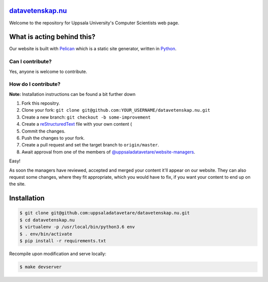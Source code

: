 datavetenskap.nu_
================

Welcome to the repository for Uppsala University's Computer Scientists web page.

What is acting behind this?
===========================

Our website is built with Pelican_ which is a static site generator, written in Python_.

Can I contribute?
-----------------

Yes, anyone is welcome to contribute.

How do I contribute?
--------------------

**Note:** Installation instructions can be found a bit further down

1. Fork this repositry.
2. Clone your fork: ``git clone git@github.com:YOUR_USERNAME/datavetenskap.nu.git``
3. Create a new branch: ``git checkout -b some-improvement``
4. Create a reStructuredText_ file with your own content (
5. Commit the changes. 
6. Push the changes to your fork.
7. Create a pull request and set the target branch to ``origin/master``.
8. Await approval from one of the members of `@uppsaladatavetare/website-managers`_.

Easy!

As soon the managers have reviewed, accepted and merged your content it'll appear on our website.
They can also request some changes, where they fit appropriate, which you would have to fix, if
you want your content to end up on the site.

Installation
============

.. code-block:: bash

   $ git clone git@github.com:uppsaladatavetare/datavetenskap.nu.git
   $ cd datavetenskap.nu
   $ virtualenv -p /usr/local/bin/python3.6 env
   $ . env/bin/activate
   $ pip install -r requirements.txt

Recompile upon modification and serve locally:

.. code-block:: bash

    $ make devserver


.. _Pelican: http://docs.getpelican.com/en/stable/
.. _Python: http://www.python.org/
.. _datavetenskap.nu: http://www.datavetenskap.nu/
.. _reStructuredText: http://docutils.sourceforge.net/rst.html
.. _`@uppsaladatavetare/website-managers`: https://github.com/orgs/uppsaladatavetare/teams/website-managers
